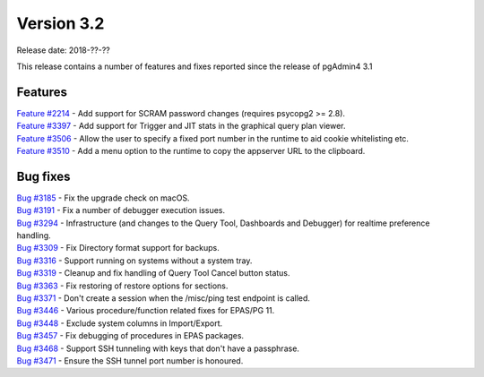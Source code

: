 ***********
Version 3.2
***********

Release date: 2018-??-??

This release contains a number of features and fixes reported since the release of pgAdmin4 3.1


Features
********

| `Feature #2214 <https://redmine.postgresql.org/issues/2214>`_ - Add support for SCRAM password changes (requires psycopg2 >= 2.8).
| `Feature #3397 <https://redmine.postgresql.org/issues/3397>`_ - Add support for Trigger and JIT stats in the graphical query plan viewer.
| `Feature #3506 <https://redmine.postgresql.org/issues/3506>`_ - Allow the user to specify a fixed port number in the runtime to aid cookie whitelisting etc.
| `Feature #3510 <https://redmine.postgresql.org/issues/3510>`_ - Add a menu option to the runtime to copy the appserver URL to the clipboard.


Bug fixes
*********

| `Bug #3185 <https://redmine.postgresql.org/issues/3185>`_ - Fix the upgrade check on macOS.
| `Bug #3191 <https://redmine.postgresql.org/issues/3191>`_ - Fix a number of debugger execution issues.
| `Bug #3294 <https://redmine.postgresql.org/issues/3294>`_ - Infrastructure (and changes to the Query Tool, Dashboards and Debugger) for realtime preference handling.
| `Bug #3309 <https://redmine.postgresql.org/issues/3309>`_ - Fix Directory format support for backups.
| `Bug #3316 <https://redmine.postgresql.org/issues/3316>`_ - Support running on systems without a system tray.
| `Bug #3319 <https://redmine.postgresql.org/issues/3319>`_ - Cleanup and fix handling of Query Tool Cancel button status.
| `Bug #3363 <https://redmine.postgresql.org/issues/3363>`_ - Fix restoring of restore options for sections.
| `Bug #3371 <https://redmine.postgresql.org/issues/3371>`_ - Don't create a session when the /misc/ping test endpoint is called.
| `Bug #3446 <https://redmine.postgresql.org/issues/3446>`_ - Various procedure/function related fixes for EPAS/PG 11.
| `Bug #3448 <https://redmine.postgresql.org/issues/3448>`_ - Exclude system columns in Import/Export.
| `Bug #3457 <https://redmine.postgresql.org/issues/3457>`_ - Fix debugging of procedures in EPAS packages.
| `Bug #3468 <https://redmine.postgresql.org/issues/3468>`_ - Support SSH tunneling with keys that don't have a passphrase.
| `Bug #3471 <https://redmine.postgresql.org/issues/3471>`_ - Ensure the SSH tunnel port number is honoured.